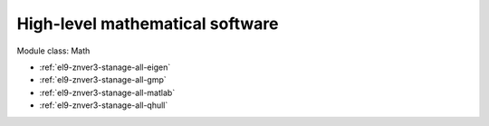 .. _el9-znver3-stanage-math:

High-level mathematical software
^^^^^^^^^^^^^^^^^^^^^^^^^^^^^^^^

Module class: Math

* :ref:`el9-znver3-stanage-all-eigen`
* :ref:`el9-znver3-stanage-all-gmp`
* :ref:`el9-znver3-stanage-all-matlab`
* :ref:`el9-znver3-stanage-all-qhull`
